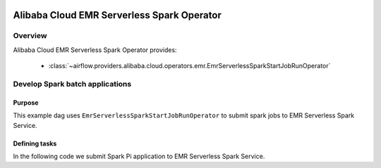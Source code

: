  .. Licensed to the Apache Software Foundation (ASF) under one
    or more contributor license agreements.  See the NOTICE file
    distributed with this work for additional information
    regarding copyright ownership.  The ASF licenses this file
    to you under the Apache License, Version 2.0 (the
    "License"); you may not use this file except in compliance
    with the License.  You may obtain a copy of the License at

 ..   http://www.apache.org/licenses/LICENSE-2.0

 .. Unless required by applicable law or agreed to in writing,
    software distributed under the License is distributed on an
    "AS IS" BASIS, WITHOUT WARRANTIES OR CONDITIONS OF ANY
    KIND, either express or implied.  See the License for the
    specific language governing permissions and limitations
    under the License.

Alibaba Cloud EMR Serverless Spark Operator
===========================================

Overview
--------

Alibaba Cloud EMR Serverless Spark Operator provides:

 - :class:`~airflow.providers.alibaba.cloud.operators.emr.EmrServerlessSparkStartJobRunOperator`

Develop Spark batch applications
-------------------------------------------

Purpose
"""""""

This example dag uses ``EmrServerlessSparkStartJobRunOperator`` to submit spark jobs to EMR Serverless Spark Service.

Defining tasks
""""""""""""""

In the following code we submit Spark Pi application to EMR Serverless Spark Service.

.. exampleinclude:: /../../tests/system/providers/alibaba/example_emr_serverless_spark.py
    :language: python
    :start-after: [START howto_operator_emr_serverless_spark]
    :end-before: [END howto_operator_emr_serverless_spark]
